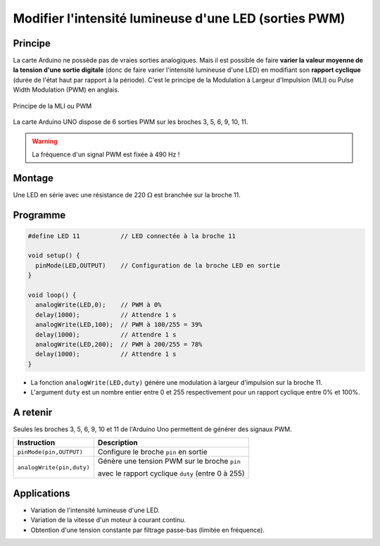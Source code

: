 .. |kohm| replace:: :math:`{k\Omega}`
.. |ohm| replace:: :math:`{\Omega}`

Modifier l'intensité lumineuse d'une LED (sorties PWM)
======================================================

Principe
--------

La carte Arduino ne possède pas de vraies sorties analogiques. Mais il est possible de faire **varier la valeur moyenne de la tension d'une sortie digitale** (donc de faire varier l'intensité lumineuse d'une LED) en modifiant son **rapport cyclique** (durée de l'état haut par rapport à la période). C'est le principe de la Modulation à Largeur d'Impulsion (MLI) ou Pulse Width Modulation (PWM) en anglais.


.. figure:: images/LED_PWM_Principe.png
   :width: 795
   :height: 754
   :scale: 50 %
   :alt:
   :align: center

   Principe de la MLI ou PWM

La carte Arduino UNO dispose de 6 sorties PWM sur les broches 3, 5, 6, 9, 10, 11.

.. image:: images/02_arduino_uno_sorties_pwm.png
   :width: 450
   :height: 400
   :scale: 70 %
   :alt:
   :align: center

.. warning::
   La fréquence d'un signal PWM est fixée à 490 Hz !

Montage
-------

.. image:: images/Arduino_LED_PWM.png
   :width: 536
   :height: 423
   :scale: 70 %
   :alt:
   :align: center

Une LED en série avec une résistance de 220 |ohm| est branchée sur la broche 11.

Programme
---------

.. code:: arduino

   #define LED 11           // LED connectée à la broche 11

   void setup() {
     pinMode(LED,OUTPUT)    // Configuration de la broche LED en sortie
   }

   void loop() {
     analogWrite(LED,0);    // PWM à 0%
     delay(1000);           // Attendre 1 s
     analogWrite(LED,100);  // PWM à 100/255 = 39%
     delay(1000);           // Attendre 1 s
     analogWrite(LED,200);  // PWM à 200/255 = 78%
     delay(1000);           // Attendre 1 s
   }

* La fonction ``analogWrite(LED,duty)`` génère une modulation à largeur d'impulsion sur la broche 11.
* L'argument ``duty`` est un nombre entier entre 0 et 255 respectivement pour un rapport cyclique entre 0% et 100%.


A retenir
---------

Seules les broches 3, 5, 6, 9, 10 et 11 de l'Arduino Uno permettent de générer des signaux PWM.

========================== =======================================
Instruction                Description
========================== =======================================
``pinMode(pin,OUTPUT)``    Configure le broche ``pin`` en sortie
``analogWrite(pin,duty)``  Génère une tension PWM sur le broche ``pin``

                           avec le rapport cyclique ``duty`` (entre 0 à 255)
========================== =======================================

Applications
------------

* Variation de l'intensité lumineuse d'une LED.
* Variation de la vitesse d'un moteur à courant continu.
* Obtention d'une tension constante par filtrage passe-bas (limitée en fréquence).
